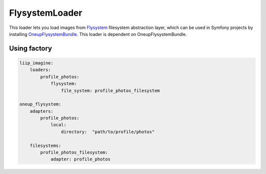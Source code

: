 FlysystemLoader
============

This loader lets you load images from `Flysystem`_ filesystem abstraction layer,
which can be used in Symfony projects by installing `OneupFlysystemBundle`_.
This loader is dependent on OneupFlysystemBundle.

Using factory
-------------

.. code-block:: yaml

    liip_imagine:
        loaders:
            profile_photos:
                flysystem:
                    file_system: profile_photos_filesystem

    oneup_flysystem:
        adapters:
            profile_photos:
                local:
                    directory:  "path/to/profile/photos"

        filesystems:
            profile_photos_filesystem:
                adapter: profile_photos


.. _`Flysystem`: https://github.com/thephpleague/flysystem
.. _`OneupFlysystemBundle`: https://github.com/1up-lab/OneupFlysystemBundle